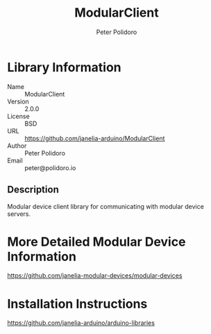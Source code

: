 #+TITLE: ModularClient
#+AUTHOR: Peter Polidoro
#+EMAIL: peter@polidoro.io

* Library Information
  - Name :: ModularClient
  - Version :: 2.0.0
  - License :: BSD
  - URL :: https://github.com/janelia-arduino/ModularClient
  - Author :: Peter Polidoro
  - Email :: peter@polidoro.io

** Description

   Modular device client library for communicating with modular device
   servers.

* More Detailed Modular Device Information

  [[https://github.com/janelia-modular-devices/modular-devices]]

* Installation Instructions

  [[https://github.com/janelia-arduino/arduino-libraries]]
